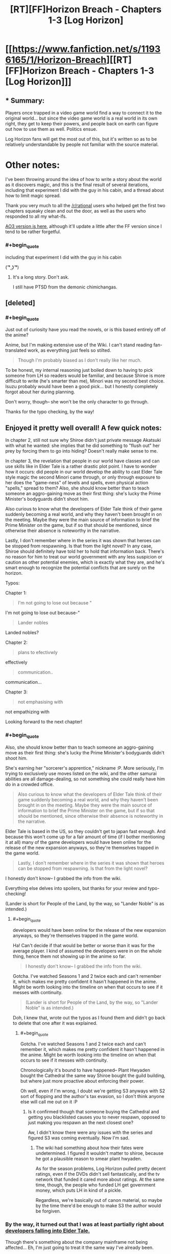 #+TITLE: [RT][FF]Horizon Breach - Chapters 1-3 [Log Horizon]

* [[https://www.fanfiction.net/s/11936165/1/Horizon-Breach][[RT][FF]Horizon Breach - Chapters 1-3 [Log Horizon]]]
:PROPERTIES:
:Author: GaBeRockKing
:Score: 21
:DateUnix: 1462726453.0
:END:

** * Summary:
  :PROPERTIES:
  :CUSTOM_ID: summary
  :END:
Players once trapped in a video game world find a way to connect it to the original world... but since the video game world is a real world in its own right, they get to keep their powers, and people back on earth can figure out how to use them as well. Politics ensue.

Log Horizon fans will get the most out of this, but it's written so as to be relatively understandable by people not familiar with the source material.

* Other notes:
  :PROPERTIES:
  :CUSTOM_ID: other-notes
  :END:
I've been throwing around the idea of how to write a story about the world as it discovers magic, and this is the final result of several iterations, including that experiment I did with the guy in his cabin, and a thread about how to limit magic spread.

Thank you very much to all the [[/r/rational]] users who helped get the first two chapters squeaky clean and out the door, as well as the users who responded to all my what-ifs.

[[http://archiveofourown.org/works/6785857][AO3 version is here]], although it'll update a little after the FF version since I tend to be rather forgetful.
:PROPERTIES:
:Author: GaBeRockKing
:Score: 4
:DateUnix: 1462726767.0
:END:

*** #+begin_quote
  including that experiment I did with the guy in his cabin
#+end_quote

( ͡° ͜ʖ ͡°)
:PROPERTIES:
:Author: appropriate-username
:Score: 3
:DateUnix: 1462734598.0
:END:

**** It's a long story. Don't ask.

I still have PTSD from the demonic chimichangas.
:PROPERTIES:
:Author: GaBeRockKing
:Score: 3
:DateUnix: 1462753297.0
:END:


** [deleted]
:PROPERTIES:
:Score: 3
:DateUnix: 1462741276.0
:END:

*** #+begin_quote
  Just out of curiosity have you read the novels, or is this based entirely off of the anime?
#+end_quote

Anime, but I'm making extensive use of the Wiki. I can't stand reading fan-translated work, as everything just feels so stilted.

#+begin_quote
  Though I'm probably biased as I don't really like her much.
#+end_quote

To be honest, my internal reasoning just boiled down to having to pick someone from LH so readers would be familiar, and because Shiroe is more difficult to write (he's smarter than me), Minori was my second best choice. Isuzu probably would have been a good pick... but I honestly completely forgot about her during planning.

Don't worry, though-- she won't be the only character to go through.

Thanks for the typo checking, by the way!
:PROPERTIES:
:Author: GaBeRockKing
:Score: 2
:DateUnix: 1462750094.0
:END:


** Enjoyed it pretty well overall! A few quick notes:

In chapter 2, still not sure why Shiroe didn't just private message Akatsuki with what he wanted: she implies that he did something to "flush out" her prey by forcing them to go into hiding? Doesn't really make sense to me.

In chapter 3, the revelation that people in our world have classes and can use skills like in Elder Tale is a rather drastic plot point. I have to wonder how it occurs: did people in our world develop the ability to cast Elder Tale style magic the second Minori came through, or only through exposure to her does the "game-ness" of levels and spells, even physical action "spells," spread to them? Also, she should know better than to teach someone an aggro-gaining move as their first thing: she's lucky the Prime Minister's bodyguards didn't shoot him.

Also curious to know what the developers of Elder Tale think of their game suddenly becoming a real world, and why they haven't been brought in on the meeting. Maybe they were the main source of information to brief the Prime Minister on the game, but if so that should be mentioned, since otherwise their absence is noteworthy in the narrative.

Lastly, I don't remember where in the series it was shown that heroes can be stopped from respawning. Is that from the light novel? In any case, Shiroe should definitely have told her to hold that information back. There's no reason for him to treat our world government with any less suspicion or caution as other potential enemies, which is exactly what they are, and he's smart enough to recognize the potential conflicts that are surely on the horizon.

Typos:

Chapter 1:

#+begin_quote
  I'm not going to lose out because "
#+end_quote

I'm not going to lose out because-"

#+begin_quote
  Lander nobles
#+end_quote

Landed nobles?

Chapter 2:

#+begin_quote
  plans to efectivwly
#+end_quote

effectively

#+begin_quote
  communication..
#+end_quote

communication...

Chapter 3:

#+begin_quote
  not emphasising with
#+end_quote

not empathizing with

Looking forward to the next chapter!
:PROPERTIES:
:Author: DaystarEld
:Score: 2
:DateUnix: 1462742408.0
:END:

*** #+begin_quote
  Also, she should know better than to teach someone an aggro-gaining move as their first thing: she's lucky the Prime Minister's bodyguards didn't shoot him.
#+end_quote

She's earning her "sorcerer's apprentice," nickname :P. More seriously, I'm trying to exclusively use moves listed on the wiki, and the other samurai abilities are all damage-dealing, so not something she could really have him do in a crowded office.

#+begin_quote
  Also curious to know what the developers of Elder Tale think of their game suddenly becoming a real world, and why they haven't been brought in on the meeting. Maybe they were the main source of information to brief the Prime Minister on the game, but if so that should be mentioned, since otherwise their absence is noteworthy in the narrative.
#+end_quote

Elder Tale is based in the US, so they couldn't get to japan fast enough. And because this won't come up for a fair amount of time (if I bother mentioning it at all) many of the game developers would have been online for the release of the new expansion anyways, so they're themselves trapped in the game world.

#+begin_quote
  Lastly, I don't remember where in the series it was shown that heroes can be stopped from respawning. Is that from the light novel?
#+end_quote

I honestly don't know-- I grabbed the info from the wiki.

Everything else delves into spoilers, but thanks for your review and typo-checking!

(Lander is short for People of the Land, by the way, so "Lander Noble" is as intended.)
:PROPERTIES:
:Author: GaBeRockKing
:Score: 3
:DateUnix: 1462751954.0
:END:

**** #+begin_quote
  developers would have been online for the release of the new expansion anyways, so they're themselves trapped in the game world.
#+end_quote

Ha! Can't decide if that would be better or worse than it was for the average player. I kind of assumed the developers were in on the whole thing, hence them not showing up in the anime so far.

#+begin_quote
  I honestly don't know-- I grabbed the info from the wiki.
#+end_quote

Gotcha. I've watched Seasons 1 and 2 twice each and can't remember it, which makes me pretty confident it hasn't happened in the anime. Might be worth looking into the timeline on when that occurs to see if it messes with continuity.

#+begin_quote
  (Lander is short for People of the Land, by the way, so "Lander Noble" is as intended.)
#+end_quote

Doh, I knew that, wrote out the typos as I found them and didn't go back to delete that one after it was explained.
:PROPERTIES:
:Author: DaystarEld
:Score: 2
:DateUnix: 1462759761.0
:END:

***** #+begin_quote
  Gotcha. I've watched Seasons 1 and 2 twice each and can't remember it, which makes me pretty confident it hasn't happened in the anime. Might be worth looking into the timeline on when that occurs to see if it messes with continuity.
#+end_quote

Chronologically it's bound to have happened-- Plant Hwyaden bought the Cathedral the same way Shiroe bought the guild building, but where just more proactive about enforcing their power.

Oh well, even if I'm wrong, I doubt we're getting S3 anyways with S2 sort of flopping and the author's tax evasion, so I don't think anyone else will call me out on it :P
:PROPERTIES:
:Author: GaBeRockKing
:Score: 1
:DateUnix: 1462762318.0
:END:

****** Is it confirmed though that someone buying the Cathedral and getting you blacklisted causes you to never respawn, opposed to just making you respawn an the next closest one?

Aw, I didn't know there were any issues with the series and figured S3 was coming eventually. Now I'm sad.
:PROPERTIES:
:Author: DaystarEld
:Score: 3
:DateUnix: 1462769568.0
:END:

******* The wiki had something about how their fates were undetermined. I figured it wouldn't matter to shiroe, because he got a plausible reason to smear plant hwyaden.

As for the season problems, Log Horizon pulled pretty decent ratings, even if the DVDs didn't sell fantastically, and the tv network that funded it cared more about ratings. At the same time, though, the people who funded LH get government money, which puts LH in kind of a pickle.

Regardless, we're basically out of canon material, so maybe by the time there'd be enough to make S3 the author would be forgiven.
:PROPERTIES:
:Author: GaBeRockKing
:Score: 2
:DateUnix: 1462770164.0
:END:


*** By the way, it turned out that I was at least partially right about [[http://log-horizon.wikia.com/wiki/Quon][developers falling into Elder Tale.]]

Though there's something about the company mainframe not being affected... Eh, I'm just going to treat it the same way I've already been.
:PROPERTIES:
:Author: GaBeRockKing
:Score: 1
:DateUnix: 1463201156.0
:END:

**** Neat. Yeah it seems like the company mainframe was exempt, which would explain why most developers were not trapped.
:PROPERTIES:
:Author: DaystarEld
:Score: 1
:DateUnix: 1463208711.0
:END:


** I've just started watching Log Horizon; should I worry about series spoilers?
:PROPERTIES:
:Author: KarlitoHomes
:Score: 2
:DateUnix: 1462750226.0
:END:

*** Yes, please don't read this until you've finished.

Also, you'll find people saying that S2 is worse in quality than S1. That's not false, but my personal experience was that the complaints tend to be overblown, and it picks back up after the children's arc.
:PROPERTIES:
:Author: GaBeRockKing
:Score: 1
:DateUnix: 1462752206.0
:END:


** I was always amazed by how rational log horizon was to begin with and as soon as I saw this rational fic I thought "but it's already rational".

And yet I really enjoyed reading the chapters so far and I can't wait for things to go somehow horribly wrong with magic unleashed in the real world
:PROPERTIES:
:Author: MaddoScientisto
:Score: 2
:DateUnix: 1463040815.0
:END:


** Read. Very interesting premise. I'm fairly curious to see how you continue it.
:PROPERTIES:
:Author: elevul
:Score: 1
:DateUnix: 1462951927.0
:END:


** *Horizon Breach ch1 errors*

#+begin_quote
  once we have a talisman, simply gathering up enough mana to use it will be a considerably cheaper than manufacturing a new one.
#+end_quote

will be considerably cheaper than

#+begin_quote
  We've been looking for this since we got into elder tale, I'm not going to lose out because "
#+end_quote

Missing the rest of the sentence after 'lose out because' here.

*Horizon Breach ch2 errors*

#+begin_quote
  To the petite assasin, the world of Elder Tale felt just as real as the one back home.
#+end_quote

assassin

#+begin_quote
  She knew how much it needled him to have her act to formal,
#+end_quote

act too formal

#+begin_quote
  "Plant Hwyaden plans to efectivwly send an additional agent without our knowledge over to the real world
#+end_quote

effectively send an additional agent

*Horizon Breach ch3 errors*

#+begin_quote
  "Now, if you and your parents well follow me, I'll lead you to my office."
#+end_quote

will follow me, I'll lead

#+begin_quote
  Indicus watched her for a reaction, then made a frustrated sound. "Useless whore. I out-manipulate Shiroe and you don't give a single damn. Fuck this and fuck you.
#+end_quote

fuck you."

Thought I recognized the forum posts generator - from the Worm fandom over on Sufficent Velocity and Spacebattles, no? Anyway, this was quite good so far, and I'll be curious to see where else you'll be taking it. Also gonna be curious on what Plant Hwyaden's plans are, as I could never quite follow them in the anime when it aired.
:PROPERTIES:
:Author: Mizu25
:Score: 1
:DateUnix: 1463232006.0
:END:

*** #+begin_quote
  Thought I recognized the forum posts generator - from the Worm fandom over on Sufficient Velocity and Spacebattles, no?
#+end_quote

Yep. I'm a big worm fan, and I've been looking for an excuse to use it since my last worm fic flopped before I got far enough along to post. Incidentally, it also balloons my wordcount ;)
:PROPERTIES:
:Author: GaBeRockKing
:Score: 1
:DateUnix: 1463248177.0
:END:

